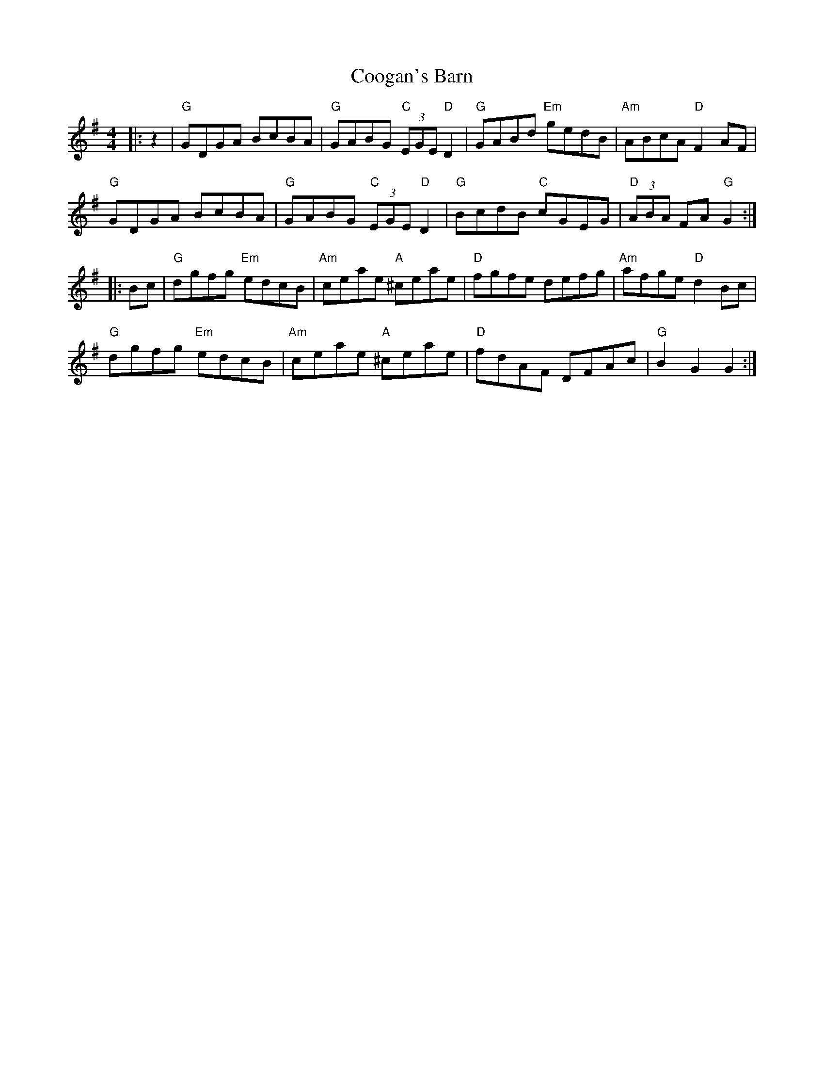 X: 8141
T: Coogan's Barn
R: hornpipe
M: 4/4
K: Gmajor
|:z2|"G"GDGA BcBA|"G"GABG "C"(3EGE "D"D2|"G"GABd "Em"gedB|"Am"ABcA "D"F2 AF|
"G"GDGA BcBA|"G"GABG "C"(3EGE "D"D2|"G"BcdB "C"cGEG|"D"(3ABA FA "G"G2:|
|:Bc|"G"dgfg "Em"edcB|"Am"ceae "A"^ceae|"D"fgfe defg|"Am"afge "D"d2 Bc|
"G"dgfg "Em"edcB|"Am"ceae "A"^ceae|"D"fdAF DFAc|"G"B2 G2 G2:|

